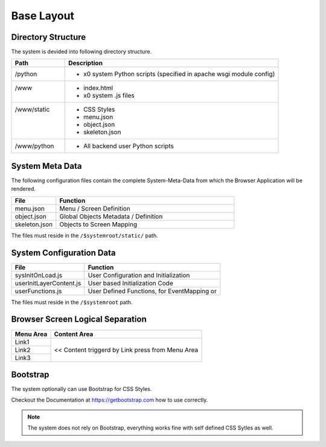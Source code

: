 .. base-layout

Base Layout
===========

Directory Structure
-------------------

The system is devided into following directory structure.

.. table::
	:widths: 20 80

	+------------------------+------------------------------------------------------------------------+
	| **Path**               | **Description**                                                        |
	+========================+========================================================================+
	| | /python              | - x0 system Python scripts (specified in apache wsgi module config)    |
	+------------------------+------------------------------------------------------------------------+
	| | /www                 | - index.html                                                           |
	| |                      | - x0 system .js files                                                  |
	+------------------------+------------------------------------------------------------------------+
	| | /www/static          | - CSS Styles                                                           |
	| |                      | - menu.json                                                            |
	| |                      | - object.json                                                          |
	| |                      | - skeleton.json                                                        |
	+------------------------+------------------------------------------------------------------------+
	| | /www/python          | - All backend user Python scripts                                      |
	+------------------------+------------------------------------------------------------------------+


System Meta Data
----------------

The following configuration files contain the complete System-Meta-Data from which the Browser
Application will be rendered.

.. table::
	:widths: 20 80

	+------------------------+------------------------------------------------------------------------+
	| **File**               | **Function**                                                           |
	+========================+========================================================================+
	| menu.json              | Menu / Screen Definition                                               |
	+------------------------+------------------------------------------------------------------------+
	| object.json            | Global Objects Metadata / Definition                                   |
	+------------------------+------------------------------------------------------------------------+
	| skeleton.json          | Objects to Screen Mapping                                              |
	+------------------------+------------------------------------------------------------------------+

The files must reside in the ``/$systemroot/static/`` path.

System Configuration Data
-------------------------

+-------------------------+------------------------------------------------------------------------+
| **File**                | **Function**                                                           |
+=========================+========================================================================+
| sysInitOnLoad.js        | User Configuration and Initialization                                  |
+-------------------------+------------------------------------------------------------------------+
| userInitLayerContent.js | User based Initialization Code                                         |
+-------------------------+------------------------------------------------------------------------+
| userFunctions.js        | User Defined Functions, for EventMapping or                            |
+-------------------------+------------------------------------------------------------------------+

The files must reside in the ``/$systemroot`` path.

Browser Screen Logical Separation
---------------------------------

+------------------------+------------------------------------------------------------------------+
| **Menu Area**          | **Content Area**                                                       |
+========================+========================================================================+
| Link1                  | << Content triggerd by Link press from Menu Area                       |
+------------------------+                                                                        |
| Link2                  |                                                                        |
+------------------------+                                                                        |
| Link3                  |                                                                        |
+------------------------+------------------------------------------------------------------------+

Bootstrap
---------

The system optionally can use Bootstrap for CSS Styles.

Checkout the Documentation at https://getbootstrap.com how to use correctly.

.. note::

	The system does not rely on Bootstrap, everything works fine with self defined CSS Sytles as well.
